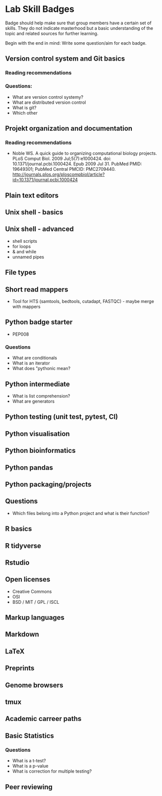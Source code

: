 * Lab Skill Badges

Badge should help make sure that group members have a certain set of
skills. They do not indicate masterhood but a basic understanding of
the topic and related sources for further learning.

Begin with the end in mind: Write some question/aim for each badge.

** Version control system and Git basics
*** Reading recommendations
*** Questions:
- What are version control systemy?
- What are distributed version control
- What is git?
- Which other 
** Projekt organization and documentation
*** Reading recommendations

- Noble WS. A quick guide to organizing computational biology
  projects. PLoS Comput Biol. 2009 Jul;5(7):e1000424. doi:
  10.1371/journal.pcbi.1000424. Epub 2009 Jul 31. PubMed PMID:
  19649301; PubMed Central PMCID:
  PMC2709440. http://journals.plos.org/ploscompbiol/article?id=10.1371/journal.pcbi.1000424


** Plain text editors
** Unix shell - basics
** Unix shell - advanced
- shell scripts
- for loops
- & and while
- unnamed pipes
** File types
** Short read mappers
- Tool for HTS (samtools, bedtools, cutadapt, FASTQC) - maybe merge with mappers
** Python badge starter 
- PEP008

*** Questions
- What are conditionals
- What is an iterator
- What does "pythonic mean?
** Python intermediate
- What is list comprehension?
- What are generators

** Python testing (unit test, pytest, CI)
** Python visualisation
** Python bioinformatics
** Python pandas
** Python packaging/projects

** Questions
   - Which files belong into a Python project and what is their function?
** R basics
** R tidyverse
** Rstudio
** Open licenses
- Creative Commons
- OSI
- BSD / MIT / GPL / ISCL
** Markup languages
** Markdown
** LaTeX
** Preprints
** Genome browsers
** tmux
** Academic carreer paths
** Basic Statistics

*** Questions
- What is a t-test?
- What is a p-value
- What is correction for multiple testing?


** Peer reviewing

